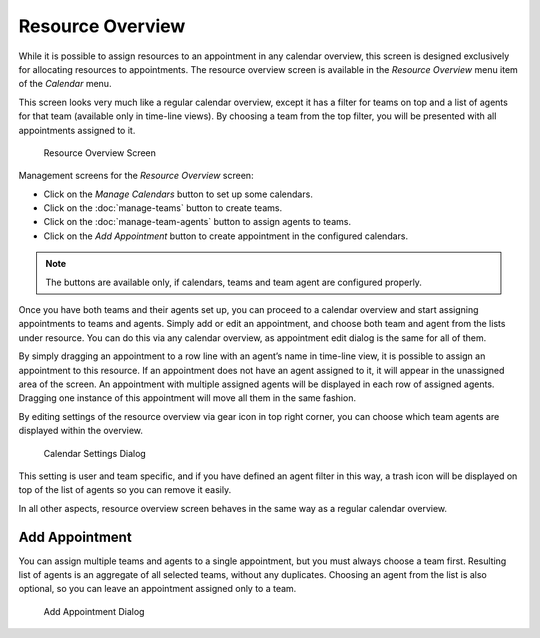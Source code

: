 Resource Overview
=================

While it is possible to assign resources to an appointment in any calendar overview, this screen is designed exclusively for allocating resources to appointments. The resource overview screen is available in the *Resource Overview* menu item of the *Calendar* menu.

This screen looks very much like a regular calendar overview, except it has a filter for teams on top and a list of agents for that team (available only in time-line views). By choosing a team from the top filter, you will be presented with all appointments assigned to it.

.. figure:: images/calendar-resource-overview.png
   :alt: Resource Overview Screen

   Resource Overview Screen

Management screens for the *Resource Overview* screen:

- Click on the *Manage Calendars* button to set up some calendars.
- Click on the :doc:`manage-teams` button to create teams.
- Click on the :doc:`manage-team-agents` button to assign agents to teams.
- Click on the *Add Appointment* button to create appointment in the configured calendars.

.. note::

   The buttons are available only, if calendars, teams and team agent are configured properly.

Once you have both teams and their agents set up, you can proceed to a calendar overview and start assigning appointments to teams and agents. Simply add or edit an appointment, and choose both team and agent from the lists under resource. You can do this via any calendar overview, as appointment edit dialog is the same for all of them.

By simply dragging an appointment to a row line with an agent’s name in time-line view, it is possible to assign an appointment to this resource. If an appointment does not have an agent assigned to it, it will appear in the unassigned area of the screen. An appointment with multiple assigned agents will be displayed in each row of assigned agents. Dragging one instance of this appointment will move all them in the same fashion.

By editing settings of the resource overview via gear icon in top right corner, you can choose which team agents are displayed within the overview.

.. figure:: images/calendar-resource-overview-settings.png
   :alt: Calendar Settings Dialog

   Calendar Settings Dialog

This setting is user and team specific, and if you have defined an agent filter in this way, a trash icon will be displayed on top of the list of agents so you can remove it easily.

In all other aspects, resource overview screen behaves in the same way as a regular calendar overview.


Add Appointment
---------------

You can assign multiple teams and agents to a single appointment, but you must always choose a team first. Resulting list of agents is an aggregate of all selected teams, without any duplicates. Choosing an agent from the list is also optional, so you can leave an appointment assigned only to a team.

.. figure:: images/calendar-resource-overview-appointment.png
   :alt: Add Appointment Dialog

   Add Appointment Dialog
